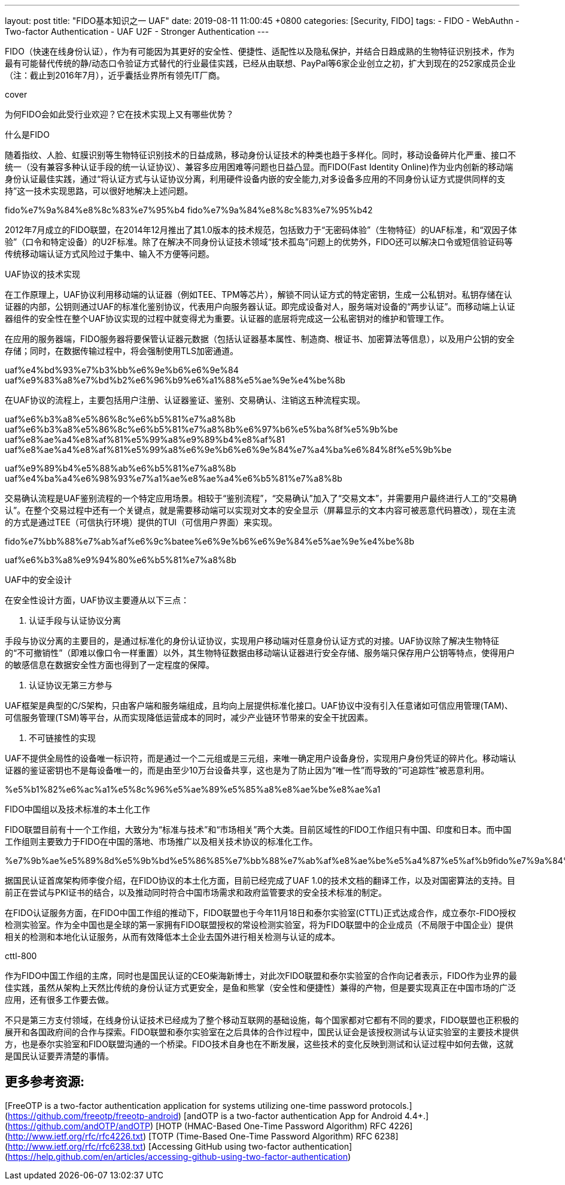 ---
layout: post
title:  "FIDO基本知识之一 UAF"
date:   2019-08-11 11:00:45 +0800
categories: [Security, FIDO]
tags: 
 - FIDO
 - WebAuthn
 - Two-factor Authentication
 - UAF U2F
 - Stronger Authentication
---

FIDO（快速在线身份认证），作为有可能因为其更好的安全性、便捷性、适配性以及隐私保护，并结合日趋成熟的生物特征识别技术，作为最有可能替代传统的静/动态口令验证方式替代的行业最佳实践，已经从由联想、PayPal等6家企业创立之初，扩大到现在的252家成员企业（注：截止到2016年7月），近乎囊括业界所有领先IT厂商。

cover

为何FIDO会如此受行业欢迎？它在技术实现上又有哪些优势？

什么是FIDO

随着指纹、人脸、虹膜识别等生物特征识别技术的日益成熟，移动身份认证技术的种类也趋于多样化。同时，移动设备碎片化严重、接口不统一（没有兼容多种认证手段的统一认证协议）、兼容多应用困难等问题也日益凸显。而FIDO(Fast Identity Online)作为业内创新的移动端身份认证最佳实践，通过“将认证方式与认证协议分离，利用硬件设备内嵌的安全能力,对多设备多应用的不同身份认证方式提供同样的支持”这一技术实现思路，可以很好地解决上述问题。

fido%e7%9a%84%e8%8c%83%e7%95%b4 fido%e7%9a%84%e8%8c%83%e7%95%b42

2012年7月成立的FIDO联盟，在2014年12月推出了其1.0版本的技术规范，包括致力于“无密码体验”（生物特征）的UAF标准，和“双因子体验”（口令和特定设备）的U2F标准。除了在解决不同身份认证技术领域“技术孤岛”问题上的优势外，FIDO还可以解决口令或短信验证码等传统移动端认证方式风险过于集中、输入不方便等问题。

UAF协议的技术实现

在工作原理上，UAF协议利用移动端的认证器（例如TEE、TPM等芯片），解锁不同认证方式的特定密钥，生成一公私钥对。私钥存储在认证器的内部，公钥则通过UAF的标准化鉴别协议，代表用户向服务器认证。即完成设备对人，服务端对设备的“两步认证”。而移动端上认证器组件的安全性在整个UAF协议实现的过程中就变得尤为重要。认证器的底层将完成这一公私密钥对的维护和管理工作。

在应用的服务器端，FIDO服务器将要保管认证器元数据（包括认证器基本属性、制造商、根证书、加密算法等信息），以及用户公钥的安全存储；同时，在数据传输过程中，将会强制使用TLS加密通道。

uaf%e4%bd%93%e7%b3%bb%e6%9e%b6%e6%9e%84 uaf%e9%83%a8%e7%bd%b2%e6%96%b9%e6%a1%88%e5%ae%9e%e4%be%8b

在UAF协议的流程上，主要包括用户注册、认证器鉴证、鉴别、交易确认、注销这五种流程实现。

uaf%e6%b3%a8%e5%86%8c%e6%b5%81%e7%a8%8b uaf%e6%b3%a8%e5%86%8c%e6%b5%81%e7%a8%8b%e6%97%b6%e5%ba%8f%e5%9b%be uaf%e8%ae%a4%e8%af%81%e5%99%a8%e9%89%b4%e8%af%81 uaf%e8%ae%a4%e8%af%81%e5%99%a8%e6%9e%b6%e6%9e%84%e7%a4%ba%e6%84%8f%e5%9b%be

uaf%e9%89%b4%e5%88%ab%e6%b5%81%e7%a8%8b uaf%e4%ba%a4%e6%98%93%e7%a1%ae%e8%ae%a4%e6%b5%81%e7%a8%8b

交易确认流程是UAF鉴别流程的一个特定应用场景。相较于“鉴别流程”，“交易确认”加入了“交易文本”，并需要用户最终进行人工的“交易确认”。在整个交易过程中还有一个关键点，就是需要移动端可以实现对文本的安全显示（屏幕显示的文本内容可被恶意代码篡改），现在主流的方式是通过TEE（可信执行环境）提供的TUI（可信用户界面）来实现。

fido%e7%bb%88%e7%ab%af%e6%9c%batee%e6%9e%b6%e6%9e%84%e5%ae%9e%e4%be%8b

uaf%e6%b3%a8%e9%94%80%e6%b5%81%e7%a8%8b

UAF中的安全设计

在安全性设计方面，UAF协议主要遵从以下三点：

1. 认证手段与认证协议分离

手段与协议分离的主要目的，是通过标准化的身份认证协议，实现用户移动端对任意身份认证方式的对接。UAF协议除了解决生物特征的“不可撤销性”（即难以像口令一样重置）以外，其生物特征数据由移动端认证器进行安全存储、服务端只保存用户公钥等特点，使得用户的敏感信息在数据安全性方面也得到了一定程度的保障。

2. 认证协议无第三方参与

UAF框架是典型的C/S架构，只由客户端和服务端组成，且均向上层提供标准化接口。UAF协议中没有引入任意诸如可信应用管理(TAM)、可信服务管理(TSM)等平台，从而实现降低运营成本的同时，减少产业链环节带来的安全干扰因素。

3. 不可链接性的实现

UAF不提供全局性的设备唯一标识符，而是通过一个二元组或是三元组，来唯一确定用户设备身份，实现用户身份凭证的碎片化。移动端认证器的鉴证密钥也不是每设备唯一的，而是由至少10万台设备共享，这也是为了防止因为“唯一性”而导致的“可追踪性”被恶意利用。

%e5%b1%82%e6%ac%a1%e5%8c%96%e5%ae%89%e5%85%a8%e8%ae%be%e8%ae%a1

FIDO中国组以及技术标准的本土化工作

FIDO联盟目前有十一个工作组，大致分为“标准与技术”和“市场相关”两个大类。目前区域性的FIDO工作组只有中国、印度和日本。而中国工作组则主要致力于FIDO在中国的落地、市场推广以及相关技术协议的标准化工作。

%e7%9b%ae%e5%89%8d%e5%9b%bd%e5%86%85%e7%bb%88%e7%ab%af%e8%ae%be%e5%a4%87%e5%af%b9fido%e7%9a%84%e6%94%af%e6%8c%81



据国民认证首席架构师李俊介绍，在FIDO协议的本土化方面，目前已经完成了UAF 1.0的技术文档的翻译工作，以及对国密算法的支持。目前正在尝试与PKI证书的结合，以及推动同时符合中国市场需求和政府监管要求的安全技术标准的制定。

在FIDO认证服务方面，在FIDO中国工作组的推动下，FIDO联盟也于今年11月18日和泰尔实验室(CTTL)正式达成合作，成立泰尔-FIDO授权检测实验室。作为全中国也是全球的第一家拥有FIDO联盟授权的常设检测实验室，将为FIDO联盟中的企业成员（不局限于中国企业）提供相关的检测和本地化认证服务，从而有效降低本土企业去国外进行相关检测与认证的成本。

cttl-800

作为FIDO中国工作组的主席，同时也是国民认证的CEO柴海新博士，对此次FIDO联盟和泰尔实验室的合作向记者表示，FIDO作为业界的最佳实践，虽然从架构上天然比传统的身份认证方式更安全，是鱼和熊掌（安全性和便捷性）兼得的产物，但是要实现真正在中国市场的广泛应用，还有很多工作要去做。

不只是第三方支付领域，在线身份认证技术已经成为了整个移动互联网的基础设施，每个国家都对它都有不同的要求，FIDO联盟也正积极的展开和各国政府间的合作与探索。FIDO联盟和泰尔实验室在之后具体的合作过程中，国民认证会是该授权测试与认证实验室的主要技术提供方，也是泰尔实验室和FIDO联盟沟通的一个桥梁。FIDO技术自身也在不断发展，这些技术的变化反映到测试和认证过程中如何去做，这就是国民认证要弄清楚的事情。


## 更多参考资源:

[FreeOTP is a two-factor authentication application for systems utilizing one-time password protocols.](https://github.com/freeotp/freeotp-android)    
[andOTP is a two-factor authentication App for Android 4.4+.](https://github.com/andOTP/andOTP)    
[HOTP (HMAC-Based One-Time Password Algorithm) RFC 4226](http://www.ietf.org/rfc/rfc4226.txt)    
[TOTP (Time-Based One-Time Password Algorithm) RFC 6238](http://www.ietf.org/rfc/rfc6238.txt)    
[Accessing GitHub using two-factor authentication](https://help.github.com/en/articles/accessing-github-using-two-factor-authentication)








